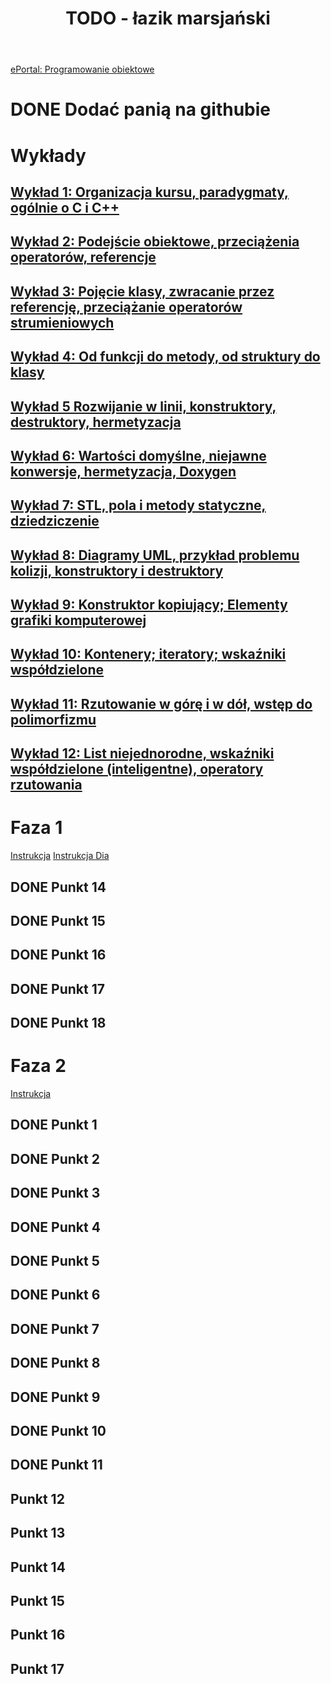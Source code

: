 #+TITLE: TODO - łazik marsjański

[[https://eportal.pwr.edu.pl/course/view.php?id=21383][ePortal: Programowanie obiektowe]]

* DONE Dodać panią na githubie
* Wykłady
** [[/home/kacper/Documents/Studia/Projekt PO/Wykłady/kpo-wyklad-01.pdf][Wykład  1: Organizacja kursu, paradygmaty, ogólnie o C i C++]]
** [[/home/kacper/Documents/Studia/Projekt PO/Wykłady/kpo-wyklad-02.pdf][Wykład  2: Podejście obiektowe, przeciążenia operatorów, referencje]]
** [[/home/kacper/Documents/Studia/Projekt PO/Wykłady/kpo-wyklad-03.pdf][Wykład  3: Pojęcie klasy, zwracanie przez referencję, przeciążanie operatorów strumieniowych]]
** [[/home/kacper/Documents/Studia/Projekt PO/Wykłady/kpo-wyklad-04.pdf][Wykład  4: Od funkcji do metody, od struktury do klasy]]
** [[/home/kacper/Documents/Studia/Projekt PO/Wykłady/kpo-wyklad-05.pdf][Wykład  5  Rozwijanie w linii, konstruktory, destruktory, hermetyzacja]]
** [[/home/kacper/Documents/Studia/Projekt PO/Wykłady/kpo-wyklad-06.pdf][Wykład  6: Wartości domyślne, niejawne konwersje,  hermetyzacja, Doxygen]]
** [[/home/kacper/Documents/Studia/Projekt PO/Wykłady/kpo-wyklad-07.pdf][Wykład  7: STL, pola i metody statyczne, dziedziczenie]]
** [[/home/kacper/Documents/Studia/Projekt PO/Wykłady/kpo-wyklad-08.pdf][Wykład  8: Diagramy UML, przykład problemu kolizji, konstruktory i destruktory]]
** [[/home/kacper/Documents/Studia/Projekt PO/Wykłady/kpo-wyklad-09.pdf][Wykład  9: Konstruktor kopiujący; Elementy grafiki komputerowej]]
** [[/home/kacper/Documents/Studia/Projekt PO/Wykłady/kpo-wyklad-10.pdf][Wykład 10: Kontenery; iteratory; wskaźniki współdzielone]]
** [[/home/kacper/Documents/Studia/Projekt PO/Wykłady/kpo-wyklad-11.pdf][Wykład 11: Rzutowanie w górę i w dół, wstęp do polimorfizmu]]
** [[/home/kacper/Documents/Studia/Projekt PO/Wykłady/kpo-wyklad-12.pdf][Wykład 12: List niejednorodne, wskaźniki współdzielone (inteligentne), operatory rzutowania]]
* Faza 1
[[../../zad6-faza1.pdf][Instrukcja]]
[[../../dia.pdf][Instrukcja Dia]]

** DONE Punkt 14
*** COMMENT
Dodajemy w obiekcie klasy Scena listę obiektów geometrycznych z wykorzystaniem wskaźników współdzielonych.

** DONE Punkt 15
*** COMMENT
Korzystnym jest umieszczenie w klasie Scena obiektu klasy LaczeDoGNUPlota. Teraz usuwamy obiekt tej klasy z funkcji main() i posługujemy się poprzez zdefiniowanie odpowiednich metod w klasie Scena.

** DONE Punkt 16
*** COMMENT
Wykorzystując mechanizm rzutowania w górę umieszczamy na tej liście wszystkie łaziki. Należy to zrobić w konstruktorze klasy Scena. Jeśli mamy zintegrowany z tą klasą obiekt klasy LaczeDoGNUPlota to wywołujmy metody inicjalizujące łącze oraz dodajemy nazwy plików, do których będą zapisywane wierzchołki poszczególnych łazików.
Uruchamiamy też ich obliczenie i zapis (wywołanie metod
ObiektGeom::Przelicz_i_Zapisz_Wierzcholki()). W funkcji main() wywołujemy metodę rysowania, aby ukazał się obraz wszystkich łazików.

Naprawić obiekty prywatne w scenie.
** DONE Punkt 17
*** COMMENT
Definiujemy metodę selekcji łazika i testujemy ją.

** DONE Punkt 18
*** COMMENT
Gdy mamy to wszystko, dopiero teraz definiujemy interfejs użytkownika. Definiujemy i
implementujemy menu oraz obsługę poszczególnych opcji. Implementujmy je po kolei i
testujemy. Dopiero po przetestowaniu i usunięciu błędów przechodzimy do następnej.

* Faza 2
[[../../zad6-faza2.pdf][Instrukcja]]

** DONE Punkt 1
** DONE Punkt 2
** DONE Punkt 3
** DONE Punkt 4
** DONE Punkt 5
** DONE Punkt 6
** DONE Punkt 7
** DONE Punkt 8
** DONE Punkt 9
** DONE Punkt 10
** DONE Punkt 11
** Punkt 12
** Punkt 13
** Punkt 14
** Punkt 15
** Punkt 16
** Punkt 17
